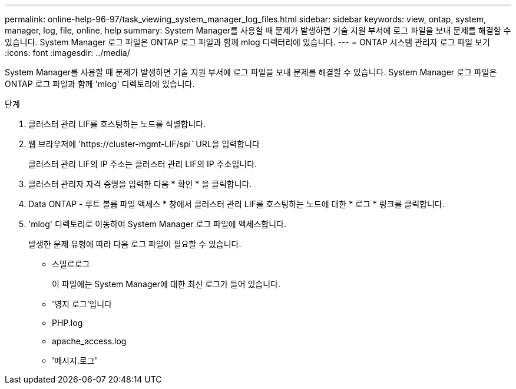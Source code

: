---
permalink: online-help-96-97/task_viewing_system_manager_log_files.html 
sidebar: sidebar 
keywords: view, ontap, system, manager, log, file, online, help 
summary: System Manager를 사용할 때 문제가 발생하면 기술 지원 부서에 로그 파일을 보내 문제를 해결할 수 있습니다. System Manager 로그 파일은 ONTAP 로그 파일과 함께 mlog 디렉터리에 있습니다. 
---
= ONTAP 시스템 관리자 로그 파일 보기
:icons: font
:imagesdir: ../media/


[role="lead"]
System Manager를 사용할 때 문제가 발생하면 기술 지원 부서에 로그 파일을 보내 문제를 해결할 수 있습니다. System Manager 로그 파일은 ONTAP 로그 파일과 함께 'mlog' 디렉토리에 있습니다.

.단계
. 클러스터 관리 LIF를 호스팅하는 노드를 식별합니다.
. 웹 브라우저에 '+https://cluster-mgmt-LIF/spi+` URL을 입력합니다
+
클러스터 관리 LIF의 IP 주소는 클러스터 관리 LIF의 IP 주소입니다.

. 클러스터 관리자 자격 증명을 입력한 다음 * 확인 * 을 클릭합니다.
. Data ONTAP - 루트 볼륨 파일 액세스 * 창에서 클러스터 관리 LIF를 호스팅하는 노드에 대한 * 로그 * 링크를 클릭합니다.
. 'mlog' 디렉토리로 이동하여 System Manager 로그 파일에 액세스합니다.
+
발생한 문제 유형에 따라 다음 로그 파일이 필요할 수 있습니다.

+
** 스밀르로그
+
이 파일에는 System Manager에 대한 최신 로그가 들어 있습니다.

** '영지 로그'입니다
** PHP.log
** apache_access.log
** '메시지.로그'



